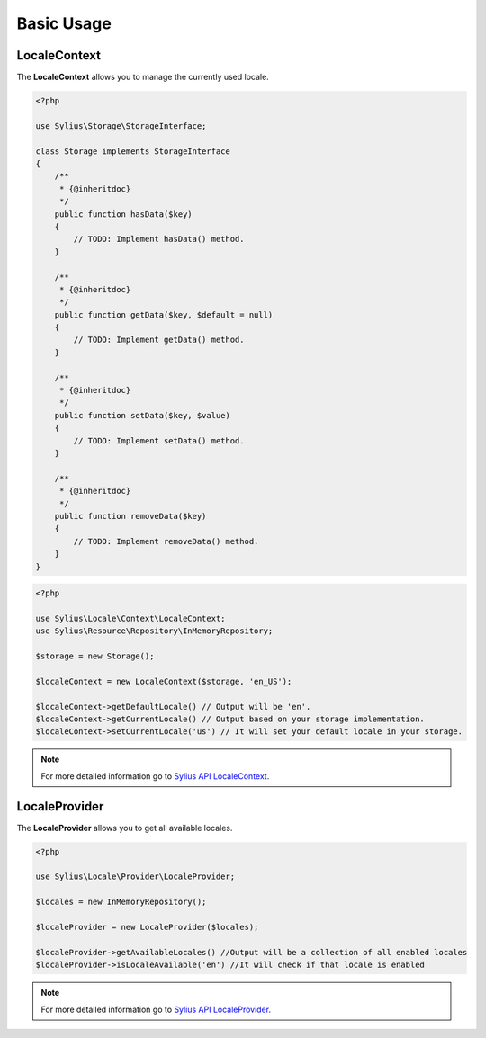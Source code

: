 Basic Usage
===========

LocaleContext
-------------

The **LocaleContext** allows you to manage the currently used locale.

.. code-block:: php

    <?php

    use Sylius\Storage\StorageInterface;

    class Storage implements StorageInterface
    {
        /**
         * {@inheritdoc}
         */
        public function hasData($key)
        {
            // TODO: Implement hasData() method.
        }

        /**
         * {@inheritdoc}
         */
        public function getData($key, $default = null)
        {
            // TODO: Implement getData() method.
        }

        /**
         * {@inheritdoc}
         */
        public function setData($key, $value)
        {
            // TODO: Implement setData() method.
        }

        /**
         * {@inheritdoc}
         */
        public function removeData($key)
        {
            // TODO: Implement removeData() method.
        }
    }

.. code-block:: php

    <?php

    use Sylius\Locale\Context\LocaleContext;
    use Sylius\Resource\Repository\InMemoryRepository;

    $storage = new Storage();

    $localeContext = new LocaleContext($storage, 'en_US');

    $localeContext->getDefaultLocale() // Output will be 'en'.
    $localeContext->getCurrentLocale() // Output based on your storage implementation.
    $localeContext->setCurrentLocale('us') // It will set your default locale in your storage.

.. note::
    For more detailed information go to `Sylius API LocaleContext`_.

.. _Sylius API LocaleContext: http://api.sylius.org/Sylius/Component/Locale/Context/LocaleContext.html

LocaleProvider
--------------

The **LocaleProvider** allows you to get all available locales.

.. code-block:: php

    <?php

    use Sylius\Locale\Provider\LocaleProvider;

    $locales = new InMemoryRepository();

    $localeProvider = new LocaleProvider($locales);

    $localeProvider->getAvailableLocales() //Output will be a collection of all enabled locales
    $localeProvider->isLocaleAvailable('en') //It will check if that locale is enabled

.. note::
    For more detailed information go to `Sylius API LocaleProvider`_.

.. _Sylius API LocaleProvider: http://api.sylius.org/Sylius/Component/Locale/Provider/LocaleProvider.html
